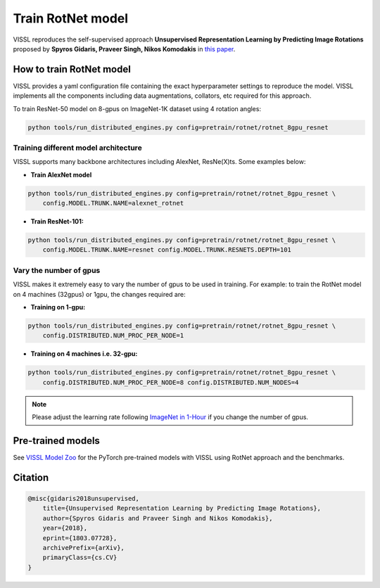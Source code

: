 Train RotNet model
===============================

VISSL reproduces the self-supervised approach **Unsupervised Representation Learning by Predicting Image Rotations**
proposed by **Spyros Gidaris, Praveer Singh, Nikos Komodakis** in `this paper <https://arxiv.org/abs/1803.07728>`_.

How to train RotNet model
---------------------------

VISSL provides a yaml configuration file containing the exact hyperparameter settings to reproduce the model. VISSL implements
all the components including data augmentations, collators, etc required for this approach.

To train ResNet-50 model on 8-gpus on ImageNet-1K dataset using 4 rotation angles:

.. code-block:: bash

    python tools/run_distributed_engines.py config=pretrain/rotnet/rotnet_8gpu_resnet


Training different model architecture
~~~~~~~~~~~~~~~~~~~~~~~~~~~~~~~~~~~~~~~~
VISSL supports many backbone architectures including AlexNet, ResNe(X)ts. Some examples below:

* **Train AlexNet model**

.. code-block:: bash

    python tools/run_distributed_engines.py config=pretrain/rotnet/rotnet_8gpu_resnet \
        config.MODEL.TRUNK.NAME=alexnet_rotnet


* **Train ResNet-101:**

.. code-block:: bash

    python tools/run_distributed_engines.py config=pretrain/rotnet/rotnet_8gpu_resnet \
        config.MODEL.TRUNK.NAME=resnet config.MODEL.TRUNK.RESNETS.DEPTH=101



Vary the number of gpus
~~~~~~~~~~~~~~~~~~~~~~~~~~

VISSL makes it extremely easy to vary the number of gpus to be used in training. For example: to train the RotNet model on 4 machines (32gpus)
or 1gpu, the changes required are:

* **Training on 1-gpu:**

.. code-block:: bash

    python tools/run_distributed_engines.py config=pretrain/rotnet/rotnet_8gpu_resnet \
        config.DISTRIBUTED.NUM_PROC_PER_NODE=1


* **Training on 4 machines i.e. 32-gpu:**

.. code-block:: bash

    python tools/run_distributed_engines.py config=pretrain/rotnet/rotnet_8gpu_resnet \
        config.DISTRIBUTED.NUM_PROC_PER_NODE=8 config.DISTRIBUTED.NUM_NODES=4


.. note::

    Please adjust the learning rate following `ImageNet in 1-Hour <https://arxiv.org/abs/1706.02677>`_ if you change the number of gpus.


Pre-trained models
--------------------
See `VISSL Model Zoo <https://github.com/facebookresearch/vissl/blob/main/MODEL_ZOO.md>`_ for the PyTorch pre-trained models with
VISSL using RotNet approach and the benchmarks.


Citation
---------

.. code-block:: none

    @misc{gidaris2018unsupervised,
        title={Unsupervised Representation Learning by Predicting Image Rotations},
        author={Spyros Gidaris and Praveer Singh and Nikos Komodakis},
        year={2018},
        eprint={1803.07728},
        archivePrefix={arXiv},
        primaryClass={cs.CV}
    }
